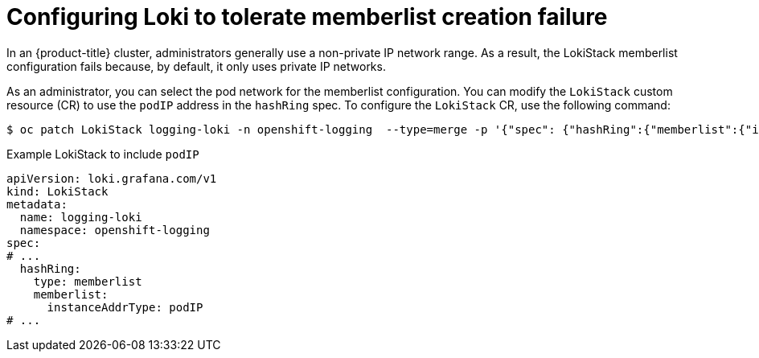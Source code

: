 // Module included in the following assemblies:
//
// * logging/cluster-logging-loki.adoc

:_mod-docs-content-type: CONCEPT
[id="logging-loki-memberlist-ip_{context}"]
= Configuring Loki to tolerate memberlist creation failure

In an {product-title} cluster, administrators generally use a non-private IP network range. As a result, the LokiStack memberlist configuration fails because, by default, it only uses private IP networks.

As an administrator, you can select the pod network for the memberlist configuration. You can modify the `LokiStack` custom resource (CR) to use the `podIP` address in the `hashRing` spec. To configure the `LokiStack` CR, use the following command:

[source,terminal]
----
$ oc patch LokiStack logging-loki -n openshift-logging  --type=merge -p '{"spec": {"hashRing":{"memberlist":{"instanceAddrType":"podIP","type": "memberlist"}}}}'
----

.Example LokiStack to include `podIP`
[source,yaml]
----
apiVersion: loki.grafana.com/v1
kind: LokiStack
metadata:
  name: logging-loki
  namespace: openshift-logging
spec:
# ...
  hashRing:
    type: memberlist
    memberlist:
      instanceAddrType: podIP
# ...
----
